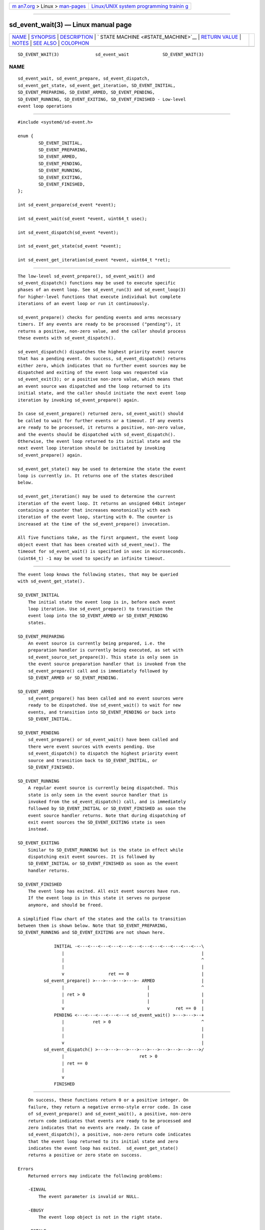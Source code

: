 .. container:: page-top

.. container:: nav-bar

   +----------------------------------+----------------------------------+
   | `m                               | `Linux/UNIX system programming   |
   | an7.org <../../../index.html>`__ | trainin                          |
   | > Linux >                        | g <http://man7.org/training/>`__ |
   | `man-pages <../index.html>`__    |                                  |
   +----------------------------------+----------------------------------+

--------------

sd_event_wait(3) — Linux manual page
====================================

+-----------------------------------+-----------------------------------+
| `NAME <#NAME>`__ \|               |                                   |
| `SYNOPSIS <#SYNOPSIS>`__ \|       |                                   |
| `DESCRIPTION <#DESCRIPTION>`__ \| |                                   |
| `                                 |                                   |
| STATE MACHINE <#STATE_MACHINE>`__ |                                   |
| \|                                |                                   |
| `RETURN VALUE <#RETURN_VALUE>`__  |                                   |
| \| `NOTES <#NOTES>`__ \|          |                                   |
| `SEE ALSO <#SEE_ALSO>`__ \|       |                                   |
| `COLOPHON <#COLOPHON>`__          |                                   |
+-----------------------------------+-----------------------------------+
| .. container:: man-search-box     |                                   |
+-----------------------------------+-----------------------------------+

::

   SD_EVENT_WAIT(3)              sd_event_wait             SD_EVENT_WAIT(3)

NAME
-------------------------------------------------

::

          sd_event_wait, sd_event_prepare, sd_event_dispatch,
          sd_event_get_state, sd_event_get_iteration, SD_EVENT_INITIAL,
          SD_EVENT_PREPARING, SD_EVENT_ARMED, SD_EVENT_PENDING,
          SD_EVENT_RUNNING, SD_EVENT_EXITING, SD_EVENT_FINISHED - Low-level
          event loop operations


---------------------------------------------------------

::

          #include <systemd/sd-event.h>

          enum {
                  SD_EVENT_INITIAL,
                  SD_EVENT_PREPARING,
                  SD_EVENT_ARMED,
                  SD_EVENT_PENDING,
                  SD_EVENT_RUNNING,
                  SD_EVENT_EXITING,
                  SD_EVENT_FINISHED,
          };

          int sd_event_prepare(sd_event *event);

          int sd_event_wait(sd_event *event, uint64_t usec);

          int sd_event_dispatch(sd_event *event);

          int sd_event_get_state(sd_event *event);

          int sd_event_get_iteration(sd_event *event, uint64_t *ret);


---------------------------------------------------------------

::

          The low-level sd_event_prepare(), sd_event_wait() and
          sd_event_dispatch() functions may be used to execute specific
          phases of an event loop. See sd_event_run(3) and sd_event_loop(3)
          for higher-level functions that execute individual but complete
          iterations of an event loop or run it continuously.

          sd_event_prepare() checks for pending events and arms necessary
          timers. If any events are ready to be processed ("pending"), it
          returns a positive, non-zero value, and the caller should process
          these events with sd_event_dispatch().

          sd_event_dispatch() dispatches the highest priority event source
          that has a pending event. On success, sd_event_dispatch() returns
          either zero, which indicates that no further event sources may be
          dispatched and exiting of the event loop was requested via
          sd_event_exit(3); or a positive non-zero value, which means that
          an event source was dispatched and the loop returned to its
          initial state, and the caller should initiate the next event loop
          iteration by invoking sd_event_prepare() again.

          In case sd_event_prepare() returned zero, sd_event_wait() should
          be called to wait for further events or a timeout. If any events
          are ready to be processed, it returns a positive, non-zero value,
          and the events should be dispatched with sd_event_dispatch().
          Otherwise, the event loop returned to its initial state and the
          next event loop iteration should be initiated by invoking
          sd_event_prepare() again.

          sd_event_get_state() may be used to determine the state the event
          loop is currently in. It returns one of the states described
          below.

          sd_event_get_iteration() may be used to determine the current
          iteration of the event loop. It returns an unsigned 64bit integer
          containing a counter that increases monotonically with each
          iteration of the event loop, starting with 0. The counter is
          increased at the time of the sd_event_prepare() invocation.

          All five functions take, as the first argument, the event loop
          object event that has been created with sd_event_new(). The
          timeout for sd_event_wait() is specified in usec in microseconds.
          (uint64_t) -1 may be used to specify an infinite timeout.


-------------------------------------------------------------------

::

          The event loop knows the following states, that may be queried
          with sd_event_get_state().

          SD_EVENT_INITIAL
              The initial state the event loop is in, before each event
              loop iteration. Use sd_event_prepare() to transition the
              event loop into the SD_EVENT_ARMED or SD_EVENT_PENDING
              states.

          SD_EVENT_PREPARING
              An event source is currently being prepared, i.e. the
              preparation handler is currently being executed, as set with
              sd_event_source_set_prepare(3). This state is only seen in
              the event source preparation handler that is invoked from the
              sd_event_prepare() call and is immediately followed by
              SD_EVENT_ARMED or SD_EVENT_PENDING.

          SD_EVENT_ARMED
              sd_event_prepare() has been called and no event sources were
              ready to be dispatched. Use sd_event_wait() to wait for new
              events, and transition into SD_EVENT_PENDING or back into
              SD_EVENT_INITIAL.

          SD_EVENT_PENDING
              sd_event_prepare() or sd_event_wait() have been called and
              there were event sources with events pending. Use
              sd_event_dispatch() to dispatch the highest priority event
              source and transition back to SD_EVENT_INITIAL, or
              SD_EVENT_FINISHED.

          SD_EVENT_RUNNING
              A regular event source is currently being dispatched. This
              state is only seen in the event source handler that is
              invoked from the sd_event_dispatch() call, and is immediately
              followed by SD_EVENT_INITIAL or SD_EVENT_FINISHED as soon the
              event source handler returns. Note that during dispatching of
              exit event sources the SD_EVENT_EXITING state is seen
              instead.

          SD_EVENT_EXITING
              Similar to SD_EVENT_RUNNING but is the state in effect while
              dispatching exit event sources. It is followed by
              SD_EVENT_INITIAL or SD_EVENT_FINISHED as soon as the event
              handler returns.

          SD_EVENT_FINISHED
              The event loop has exited. All exit event sources have run.
              If the event loop is in this state it serves no purpose
              anymore, and should be freed.

          A simplified flow chart of the states and the calls to transition
          between them is shown below. Note that SD_EVENT_PREPARING,
          SD_EVENT_RUNNING and SD_EVENT_EXITING are not shown here.

                        INITIAL -<---<---<---<---<---<---<---<---<---<---<---<---\
                           |                                                     |
                           |                                                     ^
                           |                                                     |
                           v                 ret == 0                            |
                    sd_event_prepare() >--->--->--->--->- ARMED                  |
                           |                                |                    ^
                           | ret > 0                        |                    |
                           |                                |                    |
                           v                                v          ret == 0  |
                        PENDING <---<---<---<---<---< sd_event_wait() >--->--->--+
                           |           ret > 0                                   ^
                           |                                                     |
                           |                                                     |
                           v                                                     |
                    sd_event_dispatch() >--->--->--->--->--->--->--->--->--->--->/
                           |                             ret > 0
                           | ret == 0
                           |
                           v
                        FINISHED


-----------------------------------------------------------------

::

          On success, these functions return 0 or a positive integer. On
          failure, they return a negative errno-style error code. In case
          of sd_event_prepare() and sd_event_wait(), a positive, non-zero
          return code indicates that events are ready to be processed and
          zero indicates that no events are ready. In case of
          sd_event_dispatch(), a positive, non-zero return code indicates
          that the event loop returned to its initial state and zero
          indicates the event loop has exited.  sd_event_get_state()
          returns a positive or zero state on success.

      Errors
          Returned errors may indicate the following problems:

          -EINVAL
              The event parameter is invalid or NULL.

          -EBUSY
              The event loop object is not in the right state.

          -ESTALE
              The event loop is already terminated.

          -ECHILD
              The event loop has been created in a different process.

          Other errors are possible, too.


---------------------------------------------------

::

          These APIs are implemented as a shared library, which can be
          compiled and linked to with the libsystemd pkg-config(1) file.


---------------------------------------------------------

::

          systemd(1), sd_event_new(3), sd_event_add_io(3),
          sd_event_add_time(3), sd_event_add_signal(3),
          sd_event_add_child(3), sd_event_add_inotify(3),
          sd_event_add_defer(3), sd_event_run(3), sd_event_get_fd(3),
          sd_event_source_set_prepare(3)

COLOPHON
---------------------------------------------------------

::

          This page is part of the systemd (systemd system and service
          manager) project.  Information about the project can be found at
          ⟨http://www.freedesktop.org/wiki/Software/systemd⟩.  If you have
          a bug report for this manual page, see
          ⟨http://www.freedesktop.org/wiki/Software/systemd/#bugreports⟩.
          This page was obtained from the project's upstream Git repository
          ⟨https://github.com/systemd/systemd.git⟩ on 2021-08-27.  (At that
          time, the date of the most recent commit that was found in the
          repository was 2021-08-27.)  If you discover any rendering
          problems in this HTML version of the page, or you believe there
          is a better or more up-to-date source for the page, or you have
          corrections or improvements to the information in this COLOPHON
          (which is not part of the original manual page), send a mail to
          man-pages@man7.org

   systemd 249                                             SD_EVENT_WAIT(3)

--------------

Pages that refer to this page:
`sd-event(3) <../man3/sd-event.3.html>`__, 
`sd_event_get_fd(3) <../man3/sd_event_get_fd.3.html>`__, 
`sd_event_run(3) <../man3/sd_event_run.3.html>`__

--------------

--------------

.. container:: footer

   +-----------------------+-----------------------+-----------------------+
   | HTML rendering        |                       | |Cover of TLPI|       |
   | created 2021-08-27 by |                       |                       |
   | `Michael              |                       |                       |
   | Ker                   |                       |                       |
   | risk <https://man7.or |                       |                       |
   | g/mtk/index.html>`__, |                       |                       |
   | author of `The Linux  |                       |                       |
   | Programming           |                       |                       |
   | Interface <https:     |                       |                       |
   | //man7.org/tlpi/>`__, |                       |                       |
   | maintainer of the     |                       |                       |
   | `Linux man-pages      |                       |                       |
   | project <             |                       |                       |
   | https://www.kernel.or |                       |                       |
   | g/doc/man-pages/>`__. |                       |                       |
   |                       |                       |                       |
   | For details of        |                       |                       |
   | in-depth **Linux/UNIX |                       |                       |
   | system programming    |                       |                       |
   | training courses**    |                       |                       |
   | that I teach, look    |                       |                       |
   | `here <https://ma     |                       |                       |
   | n7.org/training/>`__. |                       |                       |
   |                       |                       |                       |
   | Hosting by `jambit    |                       |                       |
   | GmbH                  |                       |                       |
   | <https://www.jambit.c |                       |                       |
   | om/index_en.html>`__. |                       |                       |
   +-----------------------+-----------------------+-----------------------+

--------------

.. container:: statcounter

   |Web Analytics Made Easy - StatCounter|

.. |Cover of TLPI| image:: https://man7.org/tlpi/cover/TLPI-front-cover-vsmall.png
   :target: https://man7.org/tlpi/
.. |Web Analytics Made Easy - StatCounter| image:: https://c.statcounter.com/7422636/0/9b6714ff/1/
   :class: statcounter
   :target: https://statcounter.com/
